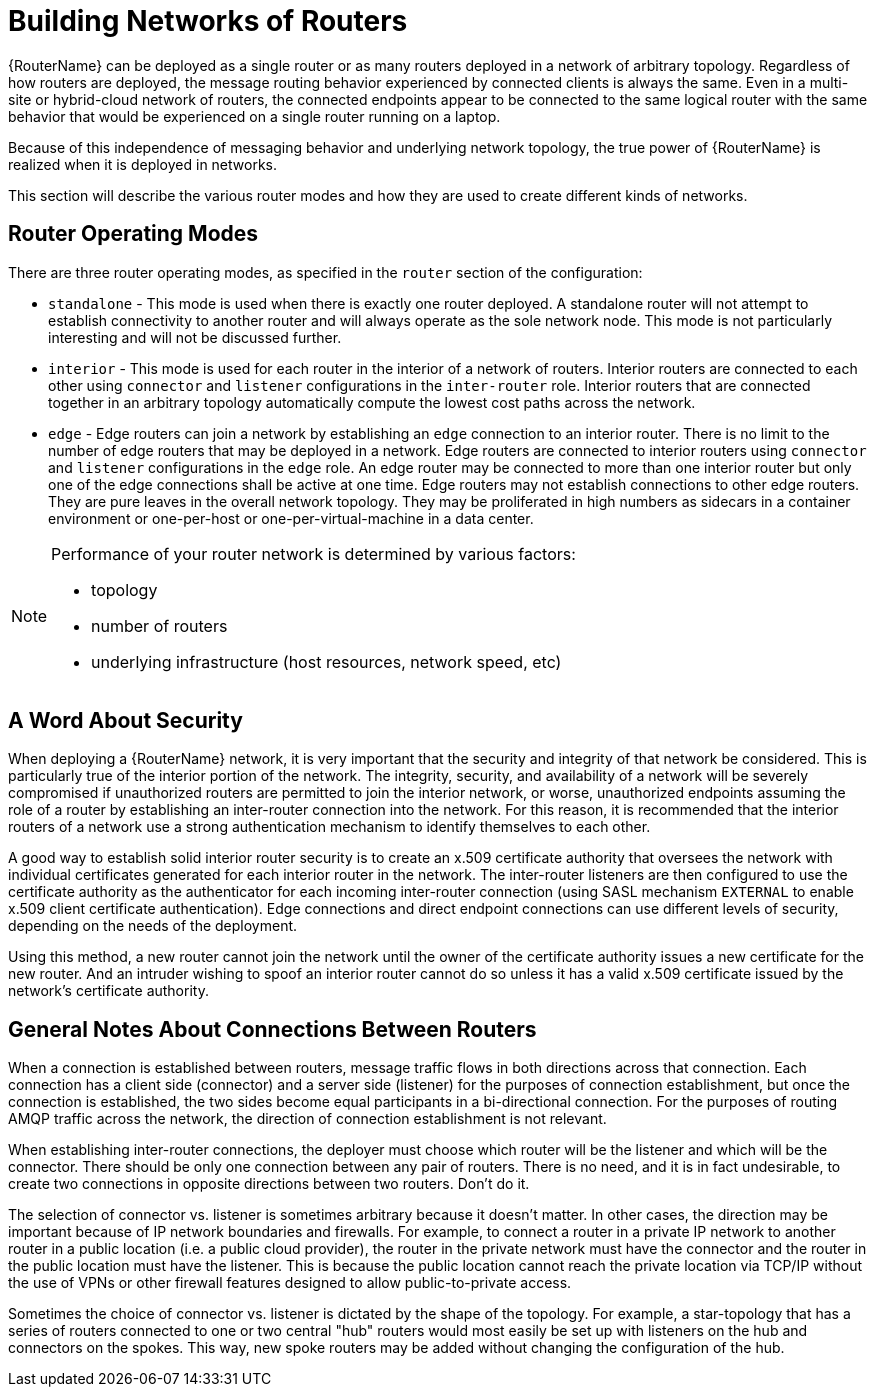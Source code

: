 ////
Licensed to the Apache Software Foundation (ASF) under one
or more contributor license agreements.  See the NOTICE file
distributed with this work for additional information
regarding copyright ownership.  The ASF licenses this file
to you under the Apache License, Version 2.0 (the
"License"); you may not use this file except in compliance
with the License.  You may obtain a copy of the License at

  http://www.apache.org/licenses/LICENSE-2.0

Unless required by applicable law or agreed to in writing,
software distributed under the License is distributed on an
"AS IS" BASIS, WITHOUT WARRANTIES OR CONDITIONS OF ANY
KIND, either express or implied.  See the License for the
specific language governing permissions and limitations
under the License
////

// Module included in the following assemblies:
//

[id='network-topologies-{context}']
= Building Networks of Routers

{RouterName} can be deployed as a single router or as many routers deployed in
a network of arbitrary topology.  Regardless of how routers are deployed, the
message routing behavior experienced by connected clients is always the same.
Even in a multi-site or hybrid-cloud network of routers, the connected
endpoints appear to be connected to the same logical router with the same
behavior that would be experienced on a single router running on a laptop.

Because of this independence of messaging behavior and underlying network
topology, the true power of {RouterName} is realized when it is deployed in
networks.

This section will describe the various router modes and how they are used to
create different kinds of networks.

[id='network-topologies-modes-{context}']
== Router Operating Modes

There are three router operating modes, as specified in the `router` section
of the configuration:

* `standalone` - This mode is used when there is exactly one router deployed.
  A standalone router will not attempt to establish connectivity to another
  router and will always operate as the sole network node.  This mode is not
  particularly interesting and will not be discussed further.

* `interior` - This mode is used for each router in the interior of a network
  of routers.  Interior routers are connected to each other using `connector`
  and `listener` configurations in the `inter-router` role. Interior routers that are
  connected together in an arbitrary topology automatically compute the lowest
  cost paths across the network.

* `edge` - Edge routers can join a network by establishing an `edge`
  connection to an interior router.  There is no limit to the number of edge
  routers that may be deployed in a network.  Edge routers are connected to
  interior routers using `connector` and `listener` configurations in the
  `edge` role.  An edge router may be connected to more than one interior
  router but only one of the edge connections shall be active at one time.
  Edge routers may not establish connections to other edge routers.  They are
  pure leaves in the overall network topology.  They may be proliferated in high
  numbers as sidecars in a container environment or one-per-host or
  one-per-virtual-machine in a data center.

[NOTE]
====
Performance of your router network is determined by various factors:

* topology
* number of routers
* underlying infrastructure (host resources, network speed, etc)

====

[id='network-topologies-security-{context}']
== A Word About Security

When deploying a {RouterName} network, it is very important that the security
and integrity of that network be considered.  This is particularly true of the
interior portion of the network.  The integrity, security, and availability of
a network will be severely compromised if unauthorized routers are permitted
to join the interior network, or worse, unauthorized endpoints assuming the
role of a router by establishing an inter-router connection into the network.
For this reason, it is recommended that the interior routers of a network use
a strong authentication mechanism to identify themselves to each other.

A good way to establish solid interior router security is to create an x.509
certificate authority that oversees the network with individual certificates
generated for each interior router in the network.  The inter-router listeners
are then configured to use the certificate authority as the authenticator for
each incoming inter-router connection (using SASL mechanism `EXTERNAL` to
enable x.509 client certificate authentication).  Edge connections and direct
endpoint connections can use different levels of security, depending on the
needs of the deployment.

Using this method, a new router cannot join the network until the owner of the
certificate authority issues a new certificate for the new router.  And an
intruder wishing to spoof an interior router cannot do so unless it has a
valid x.509 certificate issued by the network's certificate authority.

[id='network-topologies-connection-notes-{context}']
== General Notes About Connections Between Routers

When a connection is established between routers, message traffic flows in
both directions across that connection.  Each connection has a client side
(connector) and a server side (listener) for the purposes of connection
establishment, but once the connection is established, the two sides become
equal participants in a bi-directional connection.  For the purposes of
routing AMQP traffic across the network, the direction of connection
establishment is not relevant.

When establishing inter-router connections, the deployer must choose which
router will be the listener and which will be the connector.  There should be
only one connection between any pair of routers.  There is no need, and it is
in fact undesirable, to create two connections in opposite directions between
two routers.  Don't do it.

The selection of connector vs. listener is sometimes arbitrary because it
doesn't matter.  In other cases, the direction may be important because of IP
network boundaries and firewalls.  For example, to connect a router in a
private IP network to another router in a public location (i.e. a public cloud
provider), the router in the private network must have the connector and the
router in the public location must have the listener.  This is because the
public location cannot reach the private location via TCP/IP without the use
of VPNs or other firewall features designed to allow public-to-private access.

Sometimes the choice of connector vs. listener is dictated by the shape of the
topology.  For example, a star-topology that has a series of routers connected
to one or two central "hub" routers would most easily be set up with listeners
on the hub and connectors on the spokes.  This way, new spoke routers may be
added without changing the configuration of the hub.

